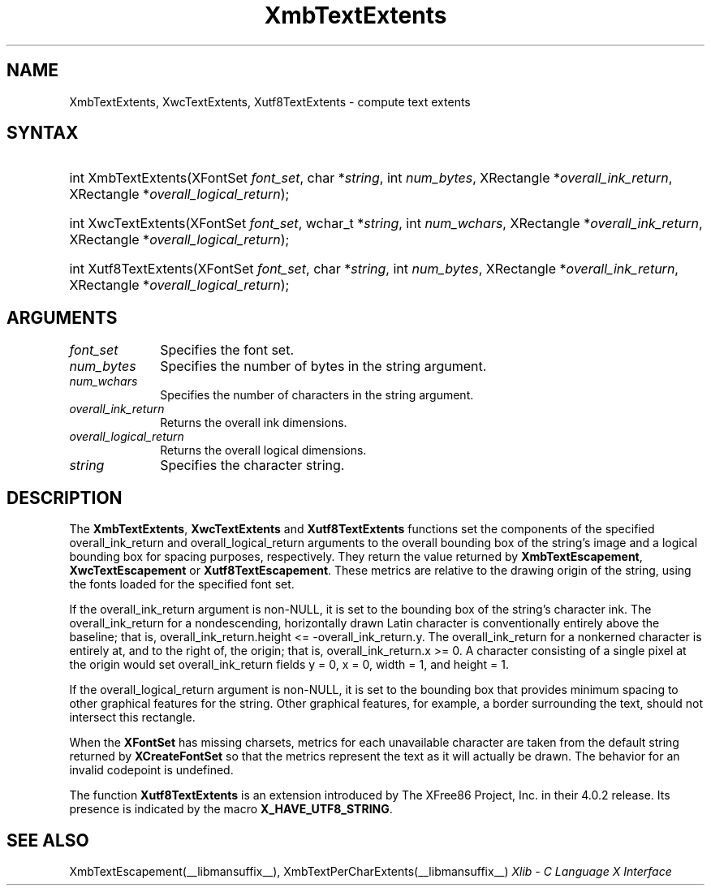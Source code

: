 .\" Copyright \(co 1985, 1986, 1987, 1988, 1989, 1990, 1991, 1994, 1996 X Consortium
.\" Copyright \(co 2000  The XFree86 Project, Inc.
.\"
.\" Permission is hereby granted, free of charge, to any person obtaining
.\" a copy of this software and associated documentation files (the
.\" "Software"), to deal in the Software without restriction, including
.\" without limitation the rights to use, copy, modify, merge, publish,
.\" distribute, sublicense, and/or sell copies of the Software, and to
.\" permit persons to whom the Software is furnished to do so, subject to
.\" the following conditions:
.\"
.\" The above copyright notice and this permission notice shall be included
.\" in all copies or substantial portions of the Software.
.\"
.\" THE SOFTWARE IS PROVIDED "AS IS", WITHOUT WARRANTY OF ANY KIND, EXPRESS
.\" OR IMPLIED, INCLUDING BUT NOT LIMITED TO THE WARRANTIES OF
.\" MERCHANTABILITY, FITNESS FOR A PARTICULAR PURPOSE AND NONINFRINGEMENT.
.\" IN NO EVENT SHALL THE X CONSORTIUM BE LIABLE FOR ANY CLAIM, DAMAGES OR
.\" OTHER LIABILITY, WHETHER IN AN ACTION OF CONTRACT, TORT OR OTHERWISE,
.\" ARISING FROM, OUT OF OR IN CONNECTION WITH THE SOFTWARE OR THE USE OR
.\" OTHER DEALINGS IN THE SOFTWARE.
.\"
.\" Except as contained in this notice, the name of the X Consortium shall
.\" not be used in advertising or otherwise to promote the sale, use or
.\" other dealings in this Software without prior written authorization
.\" from the X Consortium.
.\"
.\" Copyright \(co 1985, 1986, 1987, 1988, 1989, 1990, 1991 by
.\" Digital Equipment Corporation
.\"
.\" Portions Copyright \(co 1990, 1991 by
.\" Tektronix, Inc.
.\"
.\" Permission to use, copy, modify and distribute this documentation for
.\" any purpose and without fee is hereby granted, provided that the above
.\" copyright notice appears in all copies and that both that copyright notice
.\" and this permission notice appear in all copies, and that the names of
.\" Digital and Tektronix not be used in in advertising or publicity pertaining
.\" to this documentation without specific, written prior permission.
.\" Digital and Tektronix makes no representations about the suitability
.\" of this documentation for any purpose.
.\" It is provided "as is" without express or implied warranty.
.\"
.\"
.ds xT X Toolkit Intrinsics \- C Language Interface
.ds xW Athena X Widgets \- C Language X Toolkit Interface
.ds xL Xlib \- C Language X Interface
.ds xC Inter-Client Communication Conventions Manual
.TH XmbTextExtents __libmansuffix__ __xorgversion__ "XLIB FUNCTIONS"
.SH NAME
XmbTextExtents, XwcTextExtents, Xutf8TextExtents \- compute text extents
.SH SYNTAX
.HP
int XmbTextExtents\^(\^XFontSet \fIfont_set\fP\^, char *\fIstring\fP\^, int
\fInum_bytes\fP\^, XRectangle *\fIoverall_ink_return\fP\^, XRectangle
*\fIoverall_logical_return\fP\^);
.HP
int XwcTextExtents\^(\^XFontSet \fIfont_set\fP\^, wchar_t *\fIstring\fP\^, int
\fInum_wchars\fP\^, XRectangle *\fIoverall_ink_return\fP\^, XRectangle
*\fIoverall_logical_return\fP\^);
.HP
int Xutf8TextExtents\^(\^XFontSet \fIfont_set\fP\^, char *\fIstring\fP\^, int
\fInum_bytes\fP\^, XRectangle *\fIoverall_ink_return\fP\^, XRectangle
*\fIoverall_logical_return\fP\^);
.SH ARGUMENTS
.IP \fIfont_set\fP 1i
Specifies the font set.
.IP \fInum_bytes\fP 1i
Specifies the number of bytes in the string argument.
.IP \fInum_wchars\fP 1i
Specifies the number of characters in the string argument.
.IP \fIoverall_ink_return\fP 1i
Returns the overall ink dimensions.
.IP \fIoverall_logical_return\fP 1i
Returns the overall logical dimensions.
.IP \fIstring\fP 1i
Specifies the character string.
.SH DESCRIPTION
The
.BR XmbTextExtents ,
.B XwcTextExtents
and
.B Xutf8TextExtents
functions set the components of the specified overall_ink_return and
overall_logical_return
arguments to the overall bounding box of the string's image
and a logical bounding box for spacing purposes, respectively.
They return the value returned by
.BR XmbTextEscapement ,
.B XwcTextEscapement
or
.BR Xutf8TextEscapement .
These metrics are relative to the drawing origin of the string,
using the fonts loaded for the specified font set.
.LP
If the overall_ink_return argument is non-NULL,
it is set to the bounding box of the string's character ink.
The overall_ink_return for a nondescending, horizontally drawn
Latin character is conventionally entirely above the baseline;
that is, overall_ink_return.height <= \-overall_ink_return.y.
The overall_ink_return for a nonkerned character
is entirely at, and to the right of, the origin;
that is, overall_ink_return.x >= 0.
A character consisting of a single pixel at the origin would set
overall_ink_return fields y = 0, x = 0, width = 1, and height = 1.
.LP
If the overall_logical_return argument is non-NULL,
it is set to the bounding box that provides minimum spacing
to other graphical features for the string.
Other graphical features, for example, a border surrounding the text,
should not intersect this rectangle.
.LP
When the
.B XFontSet
has missing charsets,
metrics for each unavailable character are taken
from the default string returned by
.B XCreateFontSet
so that the metrics represent the text as it will actually be drawn.
The behavior for an invalid codepoint is undefined.
.LP
The function
.B Xutf8TextExtents
is an extension introduced by The XFree86 Project, Inc. in their 4.0.2
release. Its presence is
indicated by the macro
.BR X_HAVE_UTF8_STRING .
.SH "SEE ALSO"
XmbTextEscapement(__libmansuffix__),
XmbTextPerCharExtents(__libmansuffix__)
\fI\*(xL\fP
